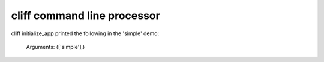 cliff command line processor
============================

cliff initialize_app printed the following in the 'simple' demo:

..

    Arguments: (['simple'],)

